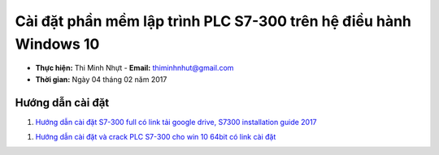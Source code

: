 ###################################################################
Cài đặt phần mềm lập trình PLC S7-300 trên hệ điều hành Windows 10
###################################################################

* **Thực hiện:** Thi Minh Nhựt - **Email:** thiminhnhut@gmail.com

* **Thời gian:** Ngày 04 tháng 02 năm 2017

Hướng dẫn cài đặt
******************

1. `Hướng dẫn cài đặt S7-300 full có link tải google drive, S7300 installation guide 2017 <https://www.youtube.com/watch?v=y5UYzKdG_9o&t=92s>`_

1. `Hướng dẫn cài đặt và crack PLC S7-300 cho win 10 64bit có link cài đặt <https://www.youtube.com/watch?v=P3T-PMejyok>`_
